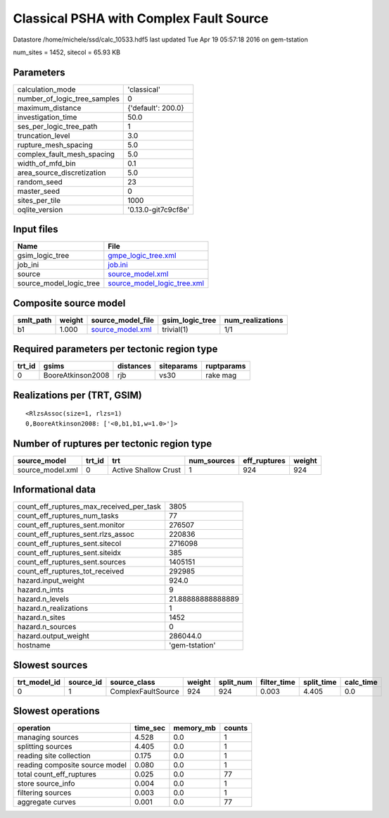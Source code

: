 Classical PSHA with Complex Fault Source
========================================

Datastore /home/michele/ssd/calc_10533.hdf5 last updated Tue Apr 19 05:57:18 2016 on gem-tstation

num_sites = 1452, sitecol = 65.93 KB

Parameters
----------
============================ ===================
calculation_mode             'classical'        
number_of_logic_tree_samples 0                  
maximum_distance             {'default': 200.0} 
investigation_time           50.0               
ses_per_logic_tree_path      1                  
truncation_level             3.0                
rupture_mesh_spacing         5.0                
complex_fault_mesh_spacing   5.0                
width_of_mfd_bin             0.1                
area_source_discretization   5.0                
random_seed                  23                 
master_seed                  0                  
sites_per_tile               1000               
oqlite_version               '0.13.0-git7c9cf8e'
============================ ===================

Input files
-----------
======================= ============================================================
Name                    File                                                        
======================= ============================================================
gsim_logic_tree         `gmpe_logic_tree.xml <gmpe_logic_tree.xml>`_                
job_ini                 `job.ini <job.ini>`_                                        
source                  `source_model.xml <source_model.xml>`_                      
source_model_logic_tree `source_model_logic_tree.xml <source_model_logic_tree.xml>`_
======================= ============================================================

Composite source model
----------------------
========= ====== ====================================== =============== ================
smlt_path weight source_model_file                      gsim_logic_tree num_realizations
========= ====== ====================================== =============== ================
b1        1.000  `source_model.xml <source_model.xml>`_ trivial(1)      1/1             
========= ====== ====================================== =============== ================

Required parameters per tectonic region type
--------------------------------------------
====== ================= ========= ========== ==========
trt_id gsims             distances siteparams ruptparams
====== ================= ========= ========== ==========
0      BooreAtkinson2008 rjb       vs30       rake mag  
====== ================= ========= ========== ==========

Realizations per (TRT, GSIM)
----------------------------

::

  <RlzsAssoc(size=1, rlzs=1)
  0,BooreAtkinson2008: ['<0,b1,b1,w=1.0>']>

Number of ruptures per tectonic region type
-------------------------------------------
================ ====== ==================== =========== ============ ======
source_model     trt_id trt                  num_sources eff_ruptures weight
================ ====== ==================== =========== ============ ======
source_model.xml 0      Active Shallow Crust 1           924          924   
================ ====== ==================== =========== ============ ======

Informational data
------------------
======================================== =================
count_eff_ruptures_max_received_per_task 3805             
count_eff_ruptures_num_tasks             77               
count_eff_ruptures_sent.monitor          276507           
count_eff_ruptures_sent.rlzs_assoc       220836           
count_eff_ruptures_sent.sitecol          2716098          
count_eff_ruptures_sent.siteidx          385              
count_eff_ruptures_sent.sources          1405151          
count_eff_ruptures_tot_received          292985           
hazard.input_weight                      924.0            
hazard.n_imts                            9                
hazard.n_levels                          21.88888888888889
hazard.n_realizations                    1                
hazard.n_sites                           1452             
hazard.n_sources                         0                
hazard.output_weight                     286044.0         
hostname                                 'gem-tstation'   
======================================== =================

Slowest sources
---------------
============ ========= ================== ====== ========= =========== ========== =========
trt_model_id source_id source_class       weight split_num filter_time split_time calc_time
============ ========= ================== ====== ========= =========== ========== =========
0            1         ComplexFaultSource 924    924       0.003       4.405      0.0      
============ ========= ================== ====== ========= =========== ========== =========

Slowest operations
------------------
============================== ======== ========= ======
operation                      time_sec memory_mb counts
============================== ======== ========= ======
managing sources               4.528    0.0       1     
splitting sources              4.405    0.0       1     
reading site collection        0.175    0.0       1     
reading composite source model 0.080    0.0       1     
total count_eff_ruptures       0.025    0.0       77    
store source_info              0.004    0.0       1     
filtering sources              0.003    0.0       1     
aggregate curves               0.001    0.0       77    
============================== ======== ========= ======